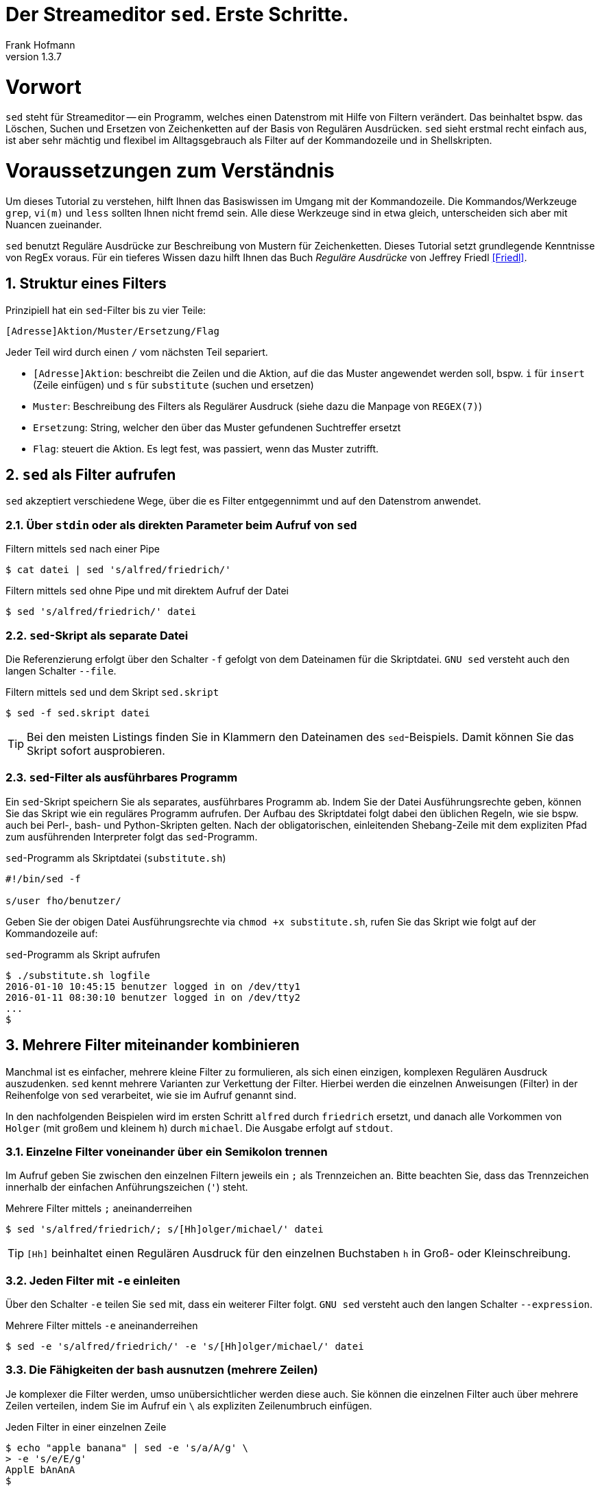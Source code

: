 Der Streameditor `sed`. Erste Schritte.
=======================================
Frank Hofmann
:subtitle:
:doctype: book
:copyright: Frank Hofmann
:revnumber: 1.3.7
:Author Initials: FH
:edition: 1
:lang: de
:date: 8. Juli 2016
:numbered:

= Vorwort =

`sed` steht für Streameditor -- ein Programm, welches einen Datenstrom
mit Hilfe von Filtern verändert. Das beinhaltet bspw. das Löschen,
Suchen und Ersetzen von Zeichenketten auf der Basis von Regulären
Ausdrücken. `sed` sieht erstmal recht einfach aus, ist aber sehr mächtig
und flexibel im Alltagsgebrauch als Filter auf der Kommandozeile und in
Shellskripten.

= Voraussetzungen zum Verständnis =

Um dieses Tutorial zu verstehen, hilft Ihnen das Basiswissen im Umgang
mit der Kommandozeile. Die Kommandos/Werkzeuge `grep`, `vi(m)` und
`less` sollten Ihnen nicht fremd sein. Alle diese Werkzeuge sind in etwa
gleich, unterscheiden sich aber mit Nuancen zueinander.

`sed` benutzt Reguläre Ausdrücke zur Beschreibung von Mustern für
Zeichenketten. Dieses Tutorial setzt grundlegende Kenntnisse von RegEx
voraus. Für ein tieferes Wissen dazu hilft Ihnen das Buch 'Reguläre
Ausdrücke' von Jeffrey Friedl <<Friedl>>.

== Struktur eines Filters ==

Prinzipiell hat ein `sed`-Filter bis zu vier Teile:

----
[Adresse]Aktion/Muster/Ersetzung/Flag
----

Jeder Teil wird durch einen `/` vom nächsten Teil separiert.

* `[Adresse]Aktion`: beschreibt die Zeilen und die Aktion, auf die das
Muster angewendet werden soll, bspw. `i` für `insert` (Zeile einfügen)
und `s` für `substitute` (suchen und ersetzen)
* `Muster`: Beschreibung des Filters als Regulärer Ausdruck (siehe dazu
die Manpage von `REGEX(7)`)
* `Ersetzung`: String, welcher den über das Muster gefundenen Suchtreffer ersetzt
* `Flag`: steuert die Aktion. Es legt fest, was passiert, wenn das Muster zutrifft.

== `sed` als Filter aufrufen ==

`sed` akzeptiert verschiedene Wege, über die es Filter entgegennimmt und
auf den Datenstrom anwendet.

=== Über `stdin` oder als direkten Parameter beim Aufruf von `sed` ===

.Filtern mittels `sed` nach einer Pipe
----
$ cat datei | sed 's/alfred/friedrich/'
----

.Filtern mittels `sed` ohne Pipe und mit direktem Aufruf der Datei
----
$ sed 's/alfred/friedrich/' datei
----

=== `sed`-Skript als separate Datei ===

Die Referenzierung erfolgt über den Schalter `-f` gefolgt von dem Dateinamen
für die Skriptdatei. `GNU sed` versteht auch den langen Schalter `--file`.

.Filtern mittels `sed` und dem Skript `sed.skript`
----
$ sed -f sed.skript datei
----

TIP: Bei den meisten Listings finden Sie in Klammern den Dateinamen des
`sed`-Beispiels. Damit können Sie das Skript sofort ausprobieren.

=== `sed`-Filter als ausführbares Programm ===

Ein `sed`-Skript speichern Sie als separates, ausführbares Programm ab.
Indem Sie der Datei Ausführungsrechte geben, können Sie das Skript wie
ein reguläres Programm aufrufen. Der Aufbau des Skriptdatei folgt dabei
den üblichen Regeln, wie sie bspw. auch bei Perl-, bash- und
Python-Skripten gelten. Nach der obligatorischen, einleitenden
Shebang-Zeile mit dem expliziten Pfad zum ausführenden Interpreter folgt
das `sed`-Programm.

.`sed`-Programm als Skriptdatei (`substitute.sh`)
----
#!/bin/sed -f

s/user fho/benutzer/
----

Geben Sie der obigen Datei Ausführungsrechte via `chmod +x
substitute.sh`, rufen Sie das Skript wie folgt auf der Kommandozeile
auf:

.`sed`-Programm als Skript aufrufen
----
$ ./substitute.sh logfile 
2016-01-10 10:45:15 benutzer logged in on /dev/tty1
2016-01-11 08:30:10 benutzer logged in on /dev/tty2
...
$
----

== Mehrere Filter miteinander kombinieren ==

Manchmal ist es einfacher, mehrere kleine Filter zu formulieren, als
sich einen einzigen, komplexen Regulären Ausdruck auszudenken. `sed`
kennt mehrere Varianten zur Verkettung der Filter. Hierbei werden die
einzelnen Anweisungen (Filter) in der Reihenfolge von `sed` verarbeitet,
wie sie im Aufruf genannt sind. 

In den nachfolgenden Beispielen wird im ersten Schritt `alfred` durch
`friedrich` ersetzt, und danach alle Vorkommen von `Holger` (mit großem
und kleinem `h`) durch `michael`. Die Ausgabe erfolgt auf `stdout`.

=== Einzelne Filter voneinander über ein Semikolon trennen ===

Im Aufruf geben Sie zwischen den einzelnen Filtern jeweils ein `;` als
Trennzeichen an. Bitte beachten Sie, dass das Trennzeichen innerhalb der
einfachen Anführungszeichen (`'`) steht.

.Mehrere Filter mittels `;` aneinanderreihen
----
$ sed 's/alfred/friedrich/; s/[Hh]olger/michael/' datei
----

TIP: `[Hh]` beinhaltet einen Regulären Ausdruck für den einzelnen
Buchstaben `h` in Groß- oder Kleinschreibung.

=== Jeden Filter mit `-e` einleiten ===

Über den Schalter `-e` teilen Sie `sed` mit, dass ein weiterer Filter
folgt. `GNU sed` versteht auch den langen Schalter `--expression`.

.Mehrere Filter mittels `-e` aneinanderreihen
----
$ sed -e 's/alfred/friedrich/' -e 's/[Hh]olger/michael/' datei
----

=== Die Fähigkeiten der bash ausnutzen (mehrere Zeilen) ===

Je komplexer die Filter werden, umso unübersichtlicher werden diese
auch. Sie können die einzelnen Filter auch über mehrere Zeilen
verteilen, indem Sie im Aufruf ein `\` als expliziten Zeilenumbruch
einfügen.

.Jeden Filter in einer einzelnen Zeile
----
$ echo "apple banana" | sed -e 's/a/A/g' \
> -e 's/e/E/g'
ApplE bAnAnA
$
----

== Die Ausgabe steuern ==

Im Standardfall gibt `sed` alle Zeilen des Eingabedatenstroms aus. Um
das zu unterdrücken, nutzen Sie den Schalter `-n` (Langform `--quiet`
und `--silent`). Von Nutzen ist `-n`, um nur die Zeilen der Eingabe
ausgeben, in denen ihr Filter tatsächlich Veränderungen bewirkt hat.
Dazu schließen Sie den Filter mit dem Flag `p` für `print` am Ende ab:

.Lediglich die Ersetzungen ausgeben
----
$ sed -n 's/alfred/friedrich/p' datei
----

Diese Vorgehensweise funktioniert auch bei der Aneinanderreihung von
mehreren `sed`-Skripts, selbst wenn einer der anderen Filter nicht
zutrifft.

.Veränderungen bei mehreren Filtern ausgeben
----
$ echo holger | sed -n 's/alfred/friedrich/p; s/[Hh]olger/michael/p' 
michael
$
----

== Beispiele ==

=== Ausgeben einer Datei ===

Die nachfolgenden Aufrufe haben ihre Entsprechung in den
UNIX/Linux-Kommandos `cat`, `tac`, `head` und `tail`. Das Kommando `nl`
kommt nur zum Einsatz, um eine Zeilennummer zu ergänzen und die Wirkung
des `sed`-Kommandos besser zu zeigen.

Das Ausgeben einer betreffenden Zeile erfolgt mit dem Aktionsparameter
`p` für `print`.

.Den gesamten Inhalt einfach ausgeben (`output-content.sed`)
----
$ nl logfile | sed -n 'p'
     1   2016-01-10 10:45:15 user fho logged in on /dev/tty1
     2   2016-01-11 08:30:10 user fho logged in on /dev/tty2
     3   2016-01-12 08:45:12 user james logged in on /dev/tty1
     4   2016-01-12 08:46:45 user fho logged in on /dev/pty1
     5   2016-01-12 12:13:10 user fho logged out from /dev/pty1
     6   2016-01-12 14:45:12 login failed for user root from 10.10.17.44
     7   2016-01-12 14:46:10 login failed for user root from 10.10.17.45
     8   2016-01-12 14:55:05 user james logged out from /dev/tty1
     9   2016-01-12 14:57:10 login failed for user root from 10.10.17.45
$
----

.Nur die vierte Zeile ausgeben (`output-content-line4.sed`)
----
$ nl logfile | sed -n '4p'
     4   2016-01-12 08:46:45 user fho logged in on /dev/pty1
$
----

.Alles außer der vierten Zeile ausgeben (`output-content-without-line4.sed`)
----
$ nl logfile | sed -n '4!p'
     1   2016-01-10 10:45:15 user fho logged in on /dev/tty1
     2   2016-01-11 08:30:10 user fho logged in on /dev/tty2
     3   2016-01-12 08:45:12 user james logged in on /dev/tty1
     5   2016-01-12 12:13:10 user fho logged out from /dev/pty1
     6   2016-01-12 14:45:12 login failed for user root from 10.10.17.44
     7   2016-01-12 14:46:10 login failed for user root from 10.10.17.45
     8   2016-01-12 14:55:05 user james logged out from /dev/tty1
     9   2016-01-12 14:57:10 login failed for user root from 10.10.17.45
$
----

.Nur die Zeilen vier bis sechs ausgeben (`output-content-line4-6.sed`)
----
$ nl logfile | sed -n '4,6p'
     4   2016-01-12 08:46:45 user fho logged in on /dev/pty1
     5   2016-01-12 12:13:10 user fho logged out from /dev/pty1
     6   2016-01-12 14:45:12 login failed for user root from 10.10.17.44
$
----

.Ab Zeile 7 bis zum Dateiende ausgeben (`output-content-line7-end.sed`)
----
$ nl logfile | sed -n '7,$p'
     7   2016-01-12 14:46:10 login failed for user root from 10.10.17.45
     8   2016-01-12 14:55:05 user james logged out from /dev/tty1
     9   2016-01-12 14:57:10 login failed for user root from 10.10.17.45
$
----

=== Zeilen löschen ===

Das Löschen einer betreffenden Zeile erfolgt mit dem Aktionsparameter
`d` für `delete`.

.Alle Zeilen löschen (`delete-content.sed`)
----
$ nl logfile | sed -n 'd'
$
----

.Lediglich die dritte Zeile löschen (`delete-content-line3.sed`)
----
$ nl logfile | sed '3d'
     1   2016-01-10 10:45:15 user fho logged in on /dev/tty1
     2   2016-01-11 08:30:10 user fho logged in on /dev/tty2
     4   2016-01-12 08:46:45 user fho logged in on /dev/pty1
     5   2016-01-12 12:13:10 user fho logged out from /dev/pty1
     6   2016-01-12 14:45:12 login failed for user root from 10.10.17.44
     7   2016-01-12 14:46:10 login failed for user root from 10.10.17.45
     8   2016-01-12 14:55:05 user james logged out from /dev/tty1
     9   2016-01-12 14:57:10 login failed for user root from 10.10.17.45
$
----

.Die Zeilen 3 bis 5 löschen (`delete-content-line3-5.sed`)
----
$ nl logfile | sed '3,5d'
     1   2016-01-10 10:45:15 user fho logged in on /dev/tty1
     2   2016-01-11 08:30:10 user fho logged in on /dev/tty2
     6   2016-01-12 14:45:12 login failed for user root from 10.10.17.44
     7   2016-01-12 14:46:10 login failed for user root from 10.10.17.45
     8   2016-01-12 14:55:05 user james logged out from /dev/tty1
     9   2016-01-12 14:57:10 login failed for user root from 10.10.17.45
$
----

.Nur die erste und die letzte Zeile löschen (`delete-content-first-and-last-line.sed`)
----
$ nl logfile | sed '1d;$d'
     2   2016-01-11 08:30:10 user fho logged in on /dev/tty2
     3   2016-01-12 08:45:12 user james logged in on /dev/tty1
     4   2016-01-12 08:46:45 user fho logged in on /dev/pty1
     5   2016-01-12 12:13:10 user fho logged out from /dev/pty1
     6   2016-01-12 14:45:12 login failed for user root from 10.10.17.44
     7   2016-01-12 14:46:10 login failed for user root from 10.10.17.45
     8   2016-01-12 14:55:05 user james logged out from /dev/tty1
$
----

.Alles von der ersten Zeile bis einschließlich der Zeile löschen, die das Suchmuster `2016-01-11` beinhaltet (`delete-content-first-up-to-match.sed`)
----
$ nl logfile | sed '1,/2016-01-11/d'
     3   2016-01-12 08:45:12 user james logged in on /dev/tty1
     4   2016-01-12 08:46:45 user fho logged in on /dev/pty1
     5   2016-01-12 12:13:10 user fho logged out from /dev/pty1
     6   2016-01-12 14:45:12 login failed for user root from 10.10.17.44
     7   2016-01-12 14:46:10 login failed for user root from 10.10.17.45
     8   2016-01-12 14:55:05 user james logged out from /dev/tty1
     9   2016-01-12 14:57:10 login failed for user root from 10.10.17.45
$
----

.Alles bis zum Ende ab der Zeile löschen, die das Suchmuster `2016-01-11` enthält (`delete-content-match-to-the-end.sed`)
----
$ nl logfile | sed '/2016-01-11/,$d'
     1   2016-01-10 10:45:15 user fho logged in on /dev/tty1
$
----

.Lösche die erste Zeile nur dann, wenn diese das Suchmuster `2016-01-10` enthält (`delete-content-first-only-with-match.sed`)
----
$ nl logfile | sed '1{/2016-01-10/d;}'
     2   2016-01-11 08:30:10 user fho logged in on /dev/tty2
     3   2016-01-12 08:45:12 user james logged in on /dev/tty1
     4   2016-01-12 08:46:45 user fho logged in on /dev/pty1
     5   2016-01-12 12:13:10 user fho logged out from /dev/pty1
     6   2016-01-12 14:45:12 login failed for user root from 10.10.17.44
     7   2016-01-12 14:46:10 login failed for user root from 10.10.17.45
     8   2016-01-12 14:55:05 user james logged out from /dev/tty1
     9   2016-01-12 14:57:10 login failed for user root from 10.10.17.45
$
----

.Lösche die entsprechenden Zeilen aus den Zeilen 1 bis 5 nur, wenn diese entweder das Suchmuster `2016-10-11` oder `2016-10-12` beinhalten (`delete-content-with-match.sed`)
----
$ nl logfile | sed '1,5{/2016-01-1[12]/d;}' 
     1   2016-01-10 10:45:15 user fho logged in on /dev/tty1
     6   2016-01-12 14:45:12 login failed for user root from 10.10.17.44
     7   2016-01-12 14:46:10 login failed for user root from 10.10.17.45
     8   2016-01-12 14:55:05 user james logged out from /dev/tty1
     9   2016-01-12 14:57:10 login failed for user root from 10.10.17.45
$
----

=== Zeilen einfügen ===

==== Vor dem Suchtreffer ====

Das Anfügen von Inhalt nach einer betreffenden Zeile erfolgt mit dem
Aktionsparameter `a` für `append`. `GNU sed` versteht dafür die
einzeilige Notation `/a++++` und `/a\++++`. `BSD sed` ist pedantischer
und erwartet nach dem Aktionsparameter einen Zeilenumbruch.

.Vier `+` nach (jedem) Eintrag einfügen, der `2016-01-10` beinhaltet (`insert-after-pattern.sed`)
----
$ nl logfile | sed '/2016-01-10/a\
++++'
     1   2016-01-10 10:45:15 user fho logged in on /dev/tty1
++++
     2   2016-01-11 08:30:10 user fho logged in on /dev/tty2
     3   2016-01-12 08:45:12 user james logged in on /dev/tty1
     4   2016-01-12 08:46:45 user fho logged in on /dev/pty1
     5   2016-01-12 12:13:10 user fho logged out from /dev/pty1
     6   2016-01-12 14:45:12 login failed for user root from 10.10.17.44
     7   2016-01-12 14:46:10 login failed for user root from 10.10.17.45
     8   2016-01-12 14:55:05 user james logged out from /dev/tty1
     9   2016-01-12 14:57:10 login failed for user root from 10.10.17.45
$
----

.Optische Trennung zwischen Datumswechseln (Einfügen nach dem Suchtreffer)
----
$ nl logfile | sed -e '/2016-01-10/a++++ 2016-01-11 ++++' -e '/2016-01-11/a++++ 2016-01-12 ++++'
     1   2016-01-10 10:45:15 user fho logged in on /dev/tty1
++++ 2016-01-11 ++++
     2   2016-01-11 08:30:10 user fho logged in on /dev/tty2
++++ 2016-01-12 ++++
     3   2016-01-12 08:45:12 user james logged in on /dev/tty1
     4   2016-01-12 08:46:45 user fho logged in on /dev/pty1
     5   2016-01-12 12:13:10 user fho logged out from /dev/pty1
     6   2016-01-12 14:45:12 login failed for user root from 10.10.17.44
     7   2016-01-12 14:46:10 login failed for user root from 10.10.17.45
     8   2016-01-12 14:55:05 user james logged out from /dev/tty1
     9   2016-01-12 14:57:10 login failed for user root from 10.10.17.45
$
----

Obiges Beispiel funktioniert nur mit `GNU sed`. Um es kompatibel für
`BSD sed` zu halten, bedarf es eines expliziten Umbruchs:

----
$ nl logfile | sed -e '/2016-01-10/a\
++++ 2016-01-11 ++++' -e '/2016-01-11/a\
++++ 2016-01-12 ++++'
$
----

Hierbei besteht die Gefahr, dass die Übersicht im Aufruf verloren geht.
Die Empfehlung ist, zunächst eine Musterdatei mit den beiden Suchmustern
(siehe `insert-after-with-more-patterns.sed`) zu erzeugen. Die mit `-e`
getrennten Muster/Aktionen werden in der Anweisungsdatei einfach durch
Leerzeilen voneinander getrennt.

==== Nach dem Suchtreffer ====

Das Einfügen von Inhalt vor einer betreffenden Zeile erfolgt mit dem
Aktionsparameter `i` für `insert`. `GNU sed` versteht dafür die
einzeilige Notation `/i++++` und `/i\++++`. `BSD sed` ist pedantischer
und erwartet nach dem Aktionsparameter einen Zeilenumbruch.

.Markieren aller erfolgreichen Logins des Benutzers `fho` (`insert-before-pattern.sed`)
----
$ nl logfile | sed -e '/fho logged in/i++ fho ++'
++ fho ++
     1   2016-01-10 10:45:15 user fho logged in on /dev/tty1
++ fho ++
     2   2016-01-11 08:30:10 user fho logged in on /dev/tty2
     3   2016-01-12 08:45:12 user james logged in on /dev/tty1
++ fho ++
     4   2016-01-12 08:46:45 user fho logged in on /dev/pty1
     5   2016-01-12 12:13:10 user fho logged out from /dev/pty1
     6   2016-01-12 14:45:12 login failed for user root from 10.10.17.44
     7   2016-01-12 14:46:10 login failed for user root from 10.10.17.45
     8   2016-01-12 14:55:05 user james logged out from /dev/tty1
     9   2016-01-12 14:57:10 login failed for user root from 10.10.17.45
$
----

=== Finde alle Zeilen der Eingabe, welches ein bestimmtes Muster beinhalten ===

Die nachfolgenden Aufrufe sind ähnlich zu `grep`, `vi` und `less`, wobei
hier die Verwandschaft der drei Werkzeuge deutlich wird. Beachten Sie
bei der Benutzung aber die leichten syntaktischen Unterschiede. Ob sie
im Alltag zur Lösung Ihres Problems auf `grep`, `sed` oder `awk`
zurückgreifen, ist häufig eine Frage der Gewohnheit und mit welchem
Aufwand Sie das Problem lösen können.

.Alle Zeilen der Datei `logfile` ausgeben, die das Muster `fho` enthalten (`print-content.sed`)
----
$ sed -n '/fho/p' logfile
2016-01-10 10:45:15 user fho logged in on /dev/tty1
2016-01-11 08:30:10 user fho logged in on /dev/tty2
2016-01-12 08:46:45 user fho logged in on /dev/pty1
2016-01-12 12:13:10 user fho logged out from /dev/pty1
$
----

.Suche alle Zeilen, die entweder auf 44 oder 45 enden (`print-content-regex.sed`)
----
$ sed -n '/4[45]$/p' logfile
2016-01-12 14:45:12 login failed for user root from 10.10.17.44
2016-01-12 14:46:10 login failed for user root from 10.10.17.45
2016-01-12 14:57:10 login failed for user root from 10.10.17.45
$
----

`GNU sed` hat eine zusätzliches Aktionsflag namens `I`. Dieses steht für
'case insensitive', d.h. unabhängig von Groß- und Kleinschreibung. Damit
vereinfacht sich die Schreibweise im Aufruf wie folgt:

.Suche nach dem Vorkommen des Musters `banana` unabhängig von Groß- und Kleinschreibung (`print-content-case-ins.sed`)
----
$ echo "Apple Banana banana" | sed -n '/banana/Ip' 
Apple Banana banana
$
----

TIP: das Aktionsflag `I` gibt es nicht bei allen `sed`-Varianten.

=== Zeilennummern der Suchtreffer ===

Um nur die Zeilennummern der Treffer zu erhalten, in denen das
Suchmuster enthalten ist, hilft Ihnen der Schalter `=`.

.Ausgabe der Zeilennummern der Zeilen, in denen das Muster enthalten ist (`print-match-line-numbers.sed`)
----
$ sed -n '/fho/ =' logfile
1
2
4
5
$
----

=== Suchen und Ersetzen nach einem Muster in ausgewählten Zeilen und Unterdrücken der Zeilen, die dem Muster nicht entsprechen ===

.Ersetze nur in Zeile 9 alle Vorkommen von `root` durch `alex` (`replace-in-line.sed`)
----
$ sed -n '9s/root/alex/p' logfile
2016-01-12 14:57:10 login failed for user alex from 10.10.17.45
$
----

.Ersetze alle Vorkommen von `root` durch `alex` ab Zeile 6 bis zum Ende (`replace-in-line-to-the-end.sed`)
----
$ sed -n '6,$s/root/alex/p' logfile
2016-01-12 14:45:12 login failed for user alex from 10.10.17.44
2016-01-12 14:46:10 login failed for user alex from 10.10.17.45
2016-01-12 14:57:10 login failed for user alex from 10.10.17.45
$
----

.Ersetze alle Vorkommen von `root` durch `alex` in den Zeilen 4 bis 7 (`replace-in-line4-7.sed`)
----
$ sed -n '4,7s/root/user/p' logfile
2016-01-12 14:45:12 login failed for user alex from 10.10.17.44
2016-01-12 14:46:10 login failed for user alex from 10.10.17.45
$
----

.Ersetze alle Vorkommen von `root` durch `alex` außerhalb der Zeilen 4 bis 7 (`replace-outside-line4-7.sed`)
----
$ nl logfile | sed -n '4,7!s/root/user/p'
     9   2016-01-12 14:57:10 login failed for user user from 10.10.17.45
$
----

.Ersetze alle Vorkommen der IP-Adresse `10.10.17.45` durch den Hostnamen `supercomputer` in allen Zeilen des Logfiles, in denen die Zeichenkette `2016-01-12` enthalten ist
----
$ nl logfile | sed -n '/2016-01-12/s/10\.10\.17\.45/supercomputer/p'
     7   2016-01-12 14:46:10 login failed for user root from supercomputer
     9   2016-01-12 14:57:10 login failed for user root from supercomputer
$
----

TIP: Beachten Sie die besondere Schreibweise von `\.`. Ein Punkt ist ein
Metazeichen im RegEx-Patternmatching und trifft auf jedes beliebige
Zeichen zu. Dank dem vorangestellten Escape-Zeichen `\` matcht lediglich
ein echter Punkt (`.`).

=== Suchen und Ersetzen nach Vorkommen ===

`sed` kennt verschiedene Varianten, um Suchmuster zu ersetzen. Die
jeweilige Variante spezifizieren Sie über das Aktionsflag im letzten
Segment des Suchen-und-Ersetzen-Ausdrucks.

==== Nur das erste Vorkommen ersetzen ====

Geben Sie kein Aktionsflag an, ersetzt `sed` nur den ersten Suchtreffer
in der Zeile:

.Ersetze das erste Vorkommen von `apple` durch `banana`
----
$ echo "apple orange melon apple" | sed 's/apple/banana/'
banana orange melon apple
$
----

TIP: Dieser Aufruf ist identisch mit `sed 's/apple/banana/1'`, d.h. der
expliziten Referenzierung des ersten Suchtreffers mittels `1`.

==== Alle Vorkommen ersetzen ====

Um alle Vorkommen des Suchmusters in der Zeile zu ersetzen, verwenden
Sie das Aktionsflag `g` für `global`.

.Ersetze alle Vorkommen von `apple` durch `banana`
----
$ echo "apple orange melon apple" | sed 's/apple/banana/g'
banana orange melon banana
$
----

==== Einen ausgewählten Suchtreffer ersetzen ====

`sed` zählt, wieviele Suchtreffer es gibt. Es erlaubt Ihnen, über die
entsprechenden Ziffer den jeweiligen Suchtreffer zu referenzieren. Im
nachfolgenden Beispiel wird nur der zweite Suchtreffer ersetzt und alle
anderen bleiben unverändert:

.Ersetze nur das zweite Vorkommen von `apple` durch `banana`
----
$ echo "apple orange melon apple" | sed 's/apple/banana/2'
apple orange melon banana
$
----

==== Einen ausgewählten Suchtreffer ab einer Position ersetzen ====

`sed` erlaubt Ihnen, auch alle Suchtreffer ab einer Position zu
ersetzen. Dazu versteht es bspw. die Schreibweise `2g` für eine globale
Ersetzung ab dem zweiten Vorkommen des Suchmusters:

.Ersetze ab dem zweiten Vorkommen jedes Mal `apple` durch `banana`
----
$ echo "apple orange melon apple apple" | sed 's/apple/banana/2g'
apple orange melon banana banana
$
----

==== Eine komplette Zeile ersetzen ====

Das Aktionsflag `c` für `change` ändert bzw. ersetzt eine Zeile
vollständig durch den darauffolgenden Text, sofern diese das gewünschte
Suchmuster enthält. Im nachfolgenden Beispiel werden alle Zeilen, die
das Muster `login failed` enthalten, auf den Inhalt `login failed`
gekürzt.

.Ersetze eine komplette Zeile
----
$ nl logfile | sed -e '/login failed/clogin failed'
     1   2016-01-10 10:45:15 user fho logged in on /dev/tty1
     2   2016-01-11 08:30:10 user fho logged in on /dev/tty2
     3   2016-01-12 08:45:12 user james logged in on /dev/tty1
     4   2016-01-12 08:46:45 user fho logged in on /dev/pty1
     5   2016-01-12 12:13:10 user fho logged out from /dev/pty1
login failed
login failed
     8   2016-01-12 14:55:05 user james logged out from /dev/tty1
login failed
$
----

=== Zeichen zu jeder Zeile hinzufügen ===

Die Metazeichen `^` und `$` sind auf den Anfang und das Ende der Zeile
anwendbar. Damit fügen Sie flink Text zu einer Zeile hinzu.

==== Am Anfang jeder Zeile ====

.Den Buchstaben `A` am Zeilenanfang ergänzen
----
$ echo abc | sed -n 's/^/A/p'
Aabc
$
----

==== Am Ende jeder Zeile ====

.Den Buchstaben `B` am Zeilenende ergänzen
----
$ echo abc | sed -n 's/$/B/p'
abcB
$
----

Das ganze schreiben Sie mit nachfolgendem Aufruf kürzer. Dabei erfolgen
nur Ersetzungen, anstatt zu prüfen, ob es einen Match gibt. `$` matcht
stets auf das Zeilenende jeder einzelnen Zeile.

.Den Buchstaben `B` am Zeilenende ergänzen
----
$ echo abc | sed -e 's/$/B/'
abcB
$
----

Dass das auch mit mehreren Zeilen funktioniert, zeigt nachfolgender
Codeausschnitt:

.Den Buchstaben `B` am Zeilenende ergänzen (mehrzeilig)
----
$ (echo abc; echo ) | sed -e 's/$/B/'
abcB
B
$
----

=== Spaltenweise agieren ===

Die nachfolgend vorgestellten Aktionen sind Sonderfälle für das vorige
Kapitel. Im Alltag kommen diese häufig vor.

==== Spalte entfernen ====

.Entferne die erste Spalte (Trennzeichen: `:`) in den Zeilen 1 bis 10 der Datei `/etc/passwd` (ersetze alles bis zum ersten `:` durch nichts)
----
$ sed -n '1,10s/[^:]\+://p' /etc/passwd
x:0:0:root:/root:/bin/bash
x:1:1:daemon:/usr/sbin:/usr/sbin/nologin
x:2:2:bin:/bin:/usr/sbin/nologin
x:3:3:sys:/dev:/usr/sbin/nologin
x:4:65534:sync:/bin:/bin/sync
x:5:60:games:/usr/games:/usr/sbin/nologin
x:6:12:man:/var/cache/man:/usr/sbin/nologin
x:7:7:lp:/var/spool/lpd:/usr/sbin/nologin
x:8:8:mail:/var/mail:/usr/sbin/nologin
x:9:9:news:/var/spool/news:/usr/sbin/nologin
$
----

TIP: Obiges Beispiel gelingt problemlos auf einem Linux-System. Auf
einem OS X oder BSD kann es schiefgehen, wenn die Datei mit
Kommentarzeichen `#` beginnt.

.Nur die erste Spalte ausgeben, Trennzeichen ist `:` (entspricht `cut -d: -f1 /etc/passwd`)
----
$ sed -n '1,10s/:.*$//p' /etc/passwd
root
daemon
bin
sys
sync
games
man
lp
mail
news
$
----

TIP: Auf einem Mac OS X sind die ersten 10 Zeilen der Datei
`/etc/passwd` mit Kommentarzeichen versehen. Deshalb ist auf einem
solchen System die Ausgabe dieses Beispiels leer.

==== Eine Spalte am Anfang hinzufügen ====

.Eine weitere Spalte am Anfang hinzufügen (Inhalt: `A`)
----
$ sed -n '1,10s/.*/A:&/p' /etc/passwd
A:root:x:0:0:root:/root:/bin/bash
A:daemon:x:1:1:daemon:/usr/sbin:/usr/sbin/nologin
A:bin:x:2:2:bin:/bin:/usr/sbin/nologin
A:sys:x:3:3:sys:/dev:/usr/sbin/nologin
A:sync:x:4:65534:sync:/bin:/bin/sync
A:games:x:5:60:games:/usr/games:/usr/sbin/nologin
A:man:x:6:12:man:/var/cache/man:/usr/sbin/nologin
A:lp:x:7:7:lp:/var/spool/lpd:/usr/sbin/nologin
A:mail:x:8:8:mail:/var/mail:/usr/sbin/nologin
A:news:x:9:9:news:/var/spool/news:/usr/sbin/nologin
$
----

Obiges Beispiel zielt auf die Verwendung von `&`, um Zeichenketten
aneinanderzufügen. Kürzere Varianten wären:

----
$ sed -n '1,10s/^/A:/p' /etc/passwd
----

Die Idee dahinter ist, den Zeilenanfang (`^`) durch die beiden Zeichen
`A:` zu ersetzen. Da der Doppelpunkt in der Datei als Spaltentrenner
gilt, ist dieser Schritt defacto das Ergänzen der Datei um eine weitere
Spalte am Anfang jeder Zeile.

Da im Muster ohnehin jede Zeile matcht (`-n` gibt nur die matchenden
Zeilen mit `p` aus), geht auch diese Variante und ist nochmals kürzer
als oben:

----
$ sed -e 's/1,10s/^/A:/' /etc/passwd
----

==== Eine Spalte am Ende hinzufügen ====

.Eine weitere Spalte am Ende hinzufügen (Inhalt: `B`)
----
$ sed -n '1,10s/.*/&:B/p' /etc/passwd
root:x:0:0:root:/root:/bin/bash:B
daemon:x:1:1:daemon:/usr/sbin:/usr/sbin/nologin:B
bin:x:2:2:bin:/bin:/usr/sbin/nologin:B
sys:x:3:3:sys:/dev:/usr/sbin/nologin:B
sync:x:4:65534:sync:/bin:/bin/sync:B
games:x:5:60:games:/usr/games:/usr/sbin/nologin:B
man:x:6:12:man:/var/cache/man:/usr/sbin/nologin:B
lp:x:7:7:lp:/var/spool/lpd:/usr/sbin/nologin:B
mail:x:8:8:mail:/var/mail:/usr/sbin/nologin:B
news:x:9:9:news:/var/spool/news:/usr/sbin/nologin:B
$
----

In Anlehnung an das vorherige Beispiel ist diese Schreibweise wiederum
kürzer. Es setzt ebenso darauf auf, das Zeilenende (`$`) durch die
beiden Zeichen `:B` zu ersetzen, was wiederum der Ergänzung um eine
weitere Spalte am Ende der Zeile gleichkommt.

----
$ sed -e '/1,10s/$/:B/p' /etc/passwd
----

=== Suchtreffer referenzieren ===

`sed` erlaubt Ihnen, die einzelnen Suchtreffer zu referenzieren. Dazu
kennt es die beiden Metazeichen `&` und `\ZAHL` (siehe Hinweis). Das
erste Beispiel fokussiert lediglich auf den ersten Suchtreffer:

.Markiere nur den ersten Suchtreffer mit runden Klammern (Referenz mittels `&`)
----
$ echo "apple orange melon apple Apple" | sed 's/[Aa]pple/(&)/'
(apple) orange melon apple Apple
----

Möchten Sie alle Suchtreffer berücksichtigen, ergänzen Sie den
`sed`-Aufruf um das Aktionsflag `g` am Ende des Ausdrucks:

.Markiere jeden Suchtreffer mit runden Klammern (Referenz mittels `&`)
----
$ echo "apple orange melon apple Apple" | sed 's/[Aa]pple/(&)/g'
(apple) orange melon (apple) (Apple)
$
----

Das Konzept der Regulären Ausdrücke beinhaltet sogenannte 'back
references' ("Rückverweis"). Jedem einzelnen Suchtreffer wird eine
Ziffer zugeordnet, über die Sie dann auf den jeweiligen Suchtreffer
zugreifen können. Den ersten Suchtreffer referenzieren Sie bei `sed`
mittels `\1`, den zweiten mittels `\2`, etc. Dieses Konzept nutzen Sie
in nachfolgendem Beispiel, um Suchtreffer 1 und 2 in einer umgekehrten
Reihenfolge auszugeben.

.Den ersten und zweiten Suchtreffer in umgekehrter Reihenfolge ausgeben ('back references')
----
$ echo "10247 Berlin" | sed -n 's/\([0-9]\+\) \([A-Za-z]\+\)/\2, \1/p'
Berlin, 10247
$
----

Um das ganze sowohl für `GNU sed`, als auch für `BSD sed` nutzbar zu
machen, benötigen Sie den zusätzlichen Schalter `-E` im Aufruf von
`sed`. Damit aktivieren Sie einen Modus für erweiterte Reguläre
Ausdrücke ('extended regular expressions'). Als Ergebnis vereinfacht
sich ebenfalls der gesamte Ausdruck.

.Den ersten und zweiten Suchtreffer in umgekehrter Reihenfolge ausgeben (kompatibel)
----
$ echo "10247 Berlin" | sed -E -n 's/([0-9]+) ([A-Za-z]+)/\2, \1/p'
Berlin, 10247
$
----

TIP: Zum Grübeln: was erwarten Sie für eine Ausgabe bei dem folgenden
`sed`-Aufruf:

----
$ echo "10247 23 Berlin" | sed -E -n 's/([0-9]+) ([A-Za-z]+)/\2, \1/p'
----

Um ein Datum in das ISO-Format der Form JJJJ-MM-TT zu überführen, bietet
sich dieser Aufruf an. Es sortiert zunächst Tag, Monat und Jahr in die
Reihenfolge für das ISO-Format und schaut danach, ob Monat und Tag eine
führende Null besitzen. Falls nicht vorhanden, wird diese ergänzt:

.Datum in das ISO-Format umwandeln ('replace-date.sed')
----
$ echo "1-7-2016" | sed -nr -e 's/([[:digit:]]{1,2})-([[:digit:]]{1,2})-([[:digit:]]{4})/\3-\2-\1/p' -e 's/-([[:digit:]])-/-0\1-/p' -e 's/-([[:digit:]])$/-0\1/p'
2016-7-1
2016-07-1
2016-07-01
$
----

Möchten Sie nur die letzte Zeile als Ergebnis haben, kommen die
Buchstaben zur Steuerung der Ausgabe ins Spiel. Die ersten beiden
Ausdrücke erhalten ein 'g' anstatt dem 'p', so dass nur die letzte
Modifikation der Zeichenkette gedruckt wird:

.Datum in das ISO-Format umwandeln
----
$ echo "1-7-2016" | sed -nr -e 's/([[:digit:]]{1,2})-([[:digit:]]{1,2})-([[:digit:]]{4})/\3-\2-\1/g' -e 's/-([[:digit:]])-/-0\1-/g' -e 's/-([[:digit:]])$/-0\1/p'
2016-07-01
$
----

Beinhaltet ihre Zeichenkette Punkte und Schrägstriche, wie es bspw. in
Deutschland und Frankreich üblich ist (`1.7.2016`), helfen Ihnen die
folgenden vier Ausdrücke weiter:

.Datum in das ISO-Format umwandeln -- mit Sonderzeichen
----
s/[\.\/]/-/g
s/([[:digit:]]{1,2})-([[:digit:]]{1,2})-([[:digit:]]{4})/\3-\2-\1/g
s/-([[:digit:]])-/-0\1-/g
s/-([[:digit:]])$/-0\1/p
----

=== Klammern entfernen oder ersetzen ===

Klammern haben in regulären Ausdrücken eine besondere Bedeutung, bspw.
`[abc]` steht für die Auswahl einer der Buchstaben `a`, `b` oder `c`.
Diese speziellen Zeichen zu entfernen oder zu ersetzen, kann mitunter
etwas umständlich zu formulieren sein und ist nicht unbedingt immer
sofort lesbar.

Alle schließenden Klammern (`]`) entfernen Sie wie im folgenden
Beispiel. Der Aktionsparameter `g` sorgt dafür, daß alle Vorkommen
berücksichtigt werden.

.Alle schließenden, eckigen Klammern entfernen
----
$ echo "[Haus] [Boot]" | sed -e 's/\]//g'
[Haus [Boot
$
----

Mit einem analogen `sed`-Aufruf ersetzen Sie auch die öffnende Klammer
(`[`). Eleganter wäre es, beide Klammern in einem einzigen Aufruf zu
ersetzen. Nachfolgender Ausdruck ermöglicht das:

.Alle öffnenden und schließenden, eckigen Klammern entfernen
----
$ echo "[Haus] [Boot]" | sed -e 's/[][]//g'
Haus Boot
$
----

Der RegEx-Interpreter ist recht 'gierig' und interpretiert alle Zeichen
zwischen den äußeren beiden Klammern als mögliche Zeichen. Wem das zu
unverständlich ist, kann auch zwei einfachere Ausdrücke "in Reihe
schalten". Zunächst werden im ersten Ausdruck alle öffnenden Klammern
entfernt, im zweiten Ausdruck alle schließenden Pendants:

.Alle öffnenden und schließenden, eckigen Klammern entfernen (Version 2)
----
$ echo "[Haus] [Boot]" | sed -e 's/\[//g' -e 's/\]//g'
Haus Boot
$
----

Eine Alternative stellen erweiterte Reguläre Ausdrücke ('extended
regular expressions') dar. Dafür geben Sie den zusätzlichen Schalter
`-E` oder `-r` im `sed`-Aufruf an. `sed` unter OS X kennt den Schalter
`-r` nicht, hier nutzen Sie stattdessen `-E`.

Das nachfolgende Beispiel ersetzt eine Buchreferenz in eckigen Klammern
durch einen Stern mit Leerzeichen (öffnende Klammer) und einen
Doppelpunkt (schließende Klammer).

.Eckige Klammern referenzieren und ersetzen
----
$ echo "[12] Buchreferenz" | sed -rn 's/(\[)(.+)(\])/* \2\)/p'
* 12) Buchreferenz
$
----

Sind die Referenzen auf die Klammern nicht erforderlich, vereinfacht
sich das ganze zu folgendem:

.Eckige Klammern referenzieren und ersetzen (vereinfacht)
----
$ echo "[12] Buchreferenz" | sed -rn 's/\[(.+)\]/* \1\)/p'
* 12) Buchreferenz
$
----

=== Alle leeren Zeilen aus der Eingabe herausfiltern ===

Hier werden zwei Dinge miteinander kombiniert -- ein Muster, und eine
Aktion. Das Muster für eine leere Zeile ist `^$`, und das Löschen einer
Zeile erfolgt über das Aktionsflag `d`.

.Muster `^$` für leere Zeilen, `d` zum Löschen (`delete-empty-lines-1.sed`)
----
$ sed '/^$/d' logfile-with-empty-lines
2016-01-10 10:45:15 user fho logged in on /dev/tty1
2016-01-11 08:30:10 user fho logged in on /dev/tty2
2016-01-12 08:45:12 user james logged in on /dev/tty1
2016-01-12 08:46:45 user fho logged in on /dev/pty1
2016-01-12 12:13:10 user fho logged out from /dev/pty1
2016-01-12 14:45:12 login failed for user root from 10.10.17.44
2016-01-12 14:46:10 login failed for user root from 10.10.17.45
2016-01-12 14:55:05 user james logged out from /dev/tty1
2016-01-12 14:57:10 login failed for user root from 10.10.17.45
$
----

Alternativ löschen Sie mit dem folgenden Aufruf alle Zeilen, die nicht
leer sind (doppelte Verneinung). Der Punkt im Suchmuster trifft auf alle
Zeilen zu, die mindestens ein Zeichen beinhalten. Der Aktionsparameter
`!d` löscht die Zeilen nicht, auf die das Suchmuster zutrifft.

.Muster `.` für nicht-leere Zeilen, `!d` um diese nicht zu entfernen (`delete-empty-lines-2.sed`)
----
$ sed '/./!d' logfile-with-empty-lines
2016-01-10 10:45:15 user fho logged in on /dev/tty1
2016-01-11 08:30:10 user fho logged in on /dev/tty2
2016-01-12 08:45:12 user james logged in on /dev/tty1
2016-01-12 08:46:45 user fho logged in on /dev/pty1
2016-01-12 12:13:10 user fho logged out from /dev/pty1
2016-01-12 14:45:12 login failed for user root from 10.10.17.44
2016-01-12 14:46:10 login failed for user root from 10.10.17.45
2016-01-12 14:55:05 user james logged out from /dev/tty1
2016-01-12 14:57:10 login failed for user root from 10.10.17.45
$
----

Zu diesen `sed`-Aufrufen besteht ein passendes Pendant bei dem
UNIX-Kommando `grep`. Es wird erreicht über den Schalter `-v`, der die
Suche invertiert. Der entsprechende Aufruf des UNIX-Kommandos `grep` ist
wie folgt:

.Invertierte Suche mittels `grep`:
----
$ grep -v '^$'  logfile-with-empty-lines
----

=== Den ersten Absatz ausgeben ===

.Alle Zeilen inklusive der ersten Leerzeile ausgeben (`print-first-paragraph.sed`)
----
$ sed -n '1,/^$/p' logfile-with-empty-lines
2016-01-10 10:45:15 user fho logged in on /dev/tty1

$
----

== Einen Dateiinhalt direkt ändern ==

=== Ohne Backupdatei ===

`GNU sed` unter Linux verfügt über den Schalter `-i` für 'inline edit'.
Damit ändern Sie den Inhalt der angegebenen Datei `foobar` direkt:

.Buchstaben direkt ersetzen (Linux)
----
$ cat foobar
foo
$ sed -e 's/o/e/g' -i foobar
$ cat foobar
fee
$
----

Mit `BSD sed` unter OS X gibt es den Schalter `-i` auch. Hier versteckt
sich jedoch eine kleine Besonderheit im Aufruf. Mit dem Schalter muß auch
zwingend eine Erweiterung für die Backupdatei gegeben werden. Bleibt
diese leer, wird vor der Änderung keine Backupdatei erzeugt.

.Buchstaben direkt ersetzen (OS X)
----
$ cat foobar
foo
$ sed -e s/o/e/g -i '' foobar
$ cat foobar
fee
$
----

=== Mit Backupdatei ===

Gleiches erreichen Sie mit `GNU sed` auch. Möchten Sie eine Backupdatei
erzeugen, beachten Sie bitte, dass unter Linux zwischen dem Schalter
`-i` und der Erweiterung kein Leerzeichen stehen darf, `GNU sed` bei BSD
hingegen eines erwartet:

.Buchstaben direkt ersetzen und ein Backup erzeugen
----
$ cat foobar
foo
$ sed -e s/o/e/g -i.bak foobar
$ cat foobar
fee
$ cat foobar.bak
foo
$
----

== Modifizierten Inhalt in eine Datei speichern ==

`sed` verfügt über das Aktionsflag `w` gefolgt von einem Dateinamen, mit
dessen Hilfe Sie das Ergebnis ihrer Recherche oder Modifikation direkt
in eine Datei schreiben lassen können. Beachten Sie bei dem
nachfolgenden Beispiel, dass `sed` eine bestehende Datei mit dem
gleichen Namen `plz.dat` ohne Vorwarnung überschreibt, sofern diese
schon existiert.

.Ausgabe der Recherche in der Datei `plz.dat`
----
$ echo "10247 Berlin" | sed -E -n 's/([0-9]+) ([A-Za-z]+)/\2, \1/w plz.dat'
$ cat plz.dat
Berlin, 10247
$
----

== Danksagung ==

Vielen Dank an Thomas Osterried, Axel Beckert, Elmar Heeb, Wolfram
Schneider und Rebeka Catalina Trulsen für Kritik und
Verbesserungsvorschläge zum vorliegenden Tutorial.

== Weiterführende Dokumente ==

* [[[Barnett]]] Sed - An Introduction and Tutorial by Bruce Barnett, http://www.grymoire.com/Unix/Sed.html
* [[[Dougherty]]] Dale Dougherty: 'sed & awk', O'Reilly, http://shop.oreilly.com/product/9781565922259.do
* [[[Friedl]]] Jeffrey E. F. Friedl: 'Reguläre Ausdrücke', O'Reilly, http://shop.oreilly.com/product/9780596528126.do
* [[[Pement]]] Eric Pement: Useful One-Line Scripts For sed (Unix stream editor), http://sed.sourceforge.net/sed1line.txt
* [[[Wolf]]] Jürgen Wolf: 'Shell-Programmierung. Das umfassende Handbuch', Galileo Computing/Rheinwerk Verlag, ISBN 3-89842-683-1
* [[[Hofmann]]] Frank Hofmann: GitHub-Repo mit ausführlichen Beispielen, https://github.com/hofmannedv/training-shell

